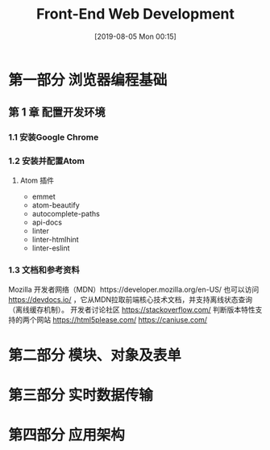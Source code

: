 #+TITLE: Front-End Web Development
#+DATE: [2019-08-05 Mon 00:15]

* 第一部分 浏览器编程基础

** 第 1 章 配置开发环境

*** 1.1 安装Google Chrome
*** 1.2 安装并配置Atom
**** Atom 插件

+ emmet
+ atom-beautify
+ autocomplete-paths
+ api-docs
+ linter
+ linter-htmlhint
+ linter-eslint

*** 1.3 文档和参考资料

Mozilla 开发者网络（MDN）https://developer.mozilla.org/en-US/
也可以访问 https://devdocs.io/ ，它从MDN拉取前端核心技术文档，并支持离线状态查询（离线缓存机制）。
开发者讨论社区 https://stackoverflow.com/
判断版本特性支持的两个网站 
https://html5please.com/ 
https://caniuse.com/

*** 

* 第二部分 模块、对象及表单

* 第三部分 实时数据传输

* 第四部分 应用架构
